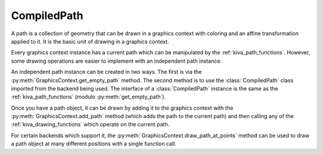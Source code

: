 CompiledPath
============

A path is a collection of geometry that can be drawn in a graphics context with
coloring and an affine transformation applied to it. It is the basic unit of
drawing in a graphics context.

Every graphics context instance has a current path which can be manipulated by
the :ref:`kiva_path_functions`. However, some drawing operations are easier to
implement with an independent path instance.

An independent path instance can be created in two ways. The first is via the
:py:meth:`GraphicsContext.get_empty_path` method. The second method is to use
the :class:`CompiledPath` class imported from the backend being used. The
interface of a :class:`CompiledPath` instance is the same as the
:ref:`kiva_path_functions` (modulo :py:meth:`get_empty_path`).

Once you have a path object, it can be drawn by adding it to the graphics
context with the :py:meth:`GraphicsContext.add_path` method (which adds the path
to the current path) and then calling any of the :ref:`kiva_drawing_functions`
which operate on the current path.

For certain backends which support it, the
:py:meth:`GraphicsContext.draw_path_at_points` method can be used to draw a
path object at many different positions with a single function call.

